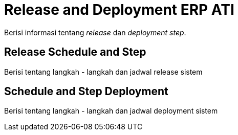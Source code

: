 = Release and Deployment ERP ATI

Berisi informasi tentang _release_ dan _deployment step_.

==  Release Schedule and Step

Berisi tentang langkah - langkah dan jadwal release sistem 

== Schedule and Step Deployment

Berisi tentang langkah - langkah dan jadwal deployment sistem 